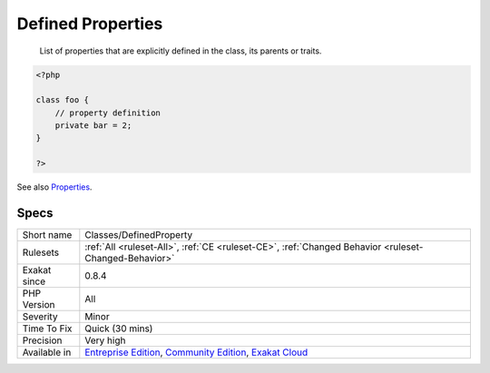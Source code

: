 .. _classes-definedproperty:

.. _defined-properties:

Defined Properties
++++++++++++++++++

  List of properties that are explicitly defined in the class, its parents or traits.

.. code-block:: php
   
   <?php
   
   class foo {
       // property definition
       private bar = 2;
   }
   
   ?>

See also `Properties <https://www.php.net/manual/en/language.oop5.properties.php>`_.


Specs
_____

+--------------+-----------------------------------------------------------------------------------------------------------------------------------------------------------------------------------------+
| Short name   | Classes/DefinedProperty                                                                                                                                                                 |
+--------------+-----------------------------------------------------------------------------------------------------------------------------------------------------------------------------------------+
| Rulesets     | :ref:`All <ruleset-All>`, :ref:`CE <ruleset-CE>`, :ref:`Changed Behavior <ruleset-Changed-Behavior>`                                                                                    |
+--------------+-----------------------------------------------------------------------------------------------------------------------------------------------------------------------------------------+
| Exakat since | 0.8.4                                                                                                                                                                                   |
+--------------+-----------------------------------------------------------------------------------------------------------------------------------------------------------------------------------------+
| PHP Version  | All                                                                                                                                                                                     |
+--------------+-----------------------------------------------------------------------------------------------------------------------------------------------------------------------------------------+
| Severity     | Minor                                                                                                                                                                                   |
+--------------+-----------------------------------------------------------------------------------------------------------------------------------------------------------------------------------------+
| Time To Fix  | Quick (30 mins)                                                                                                                                                                         |
+--------------+-----------------------------------------------------------------------------------------------------------------------------------------------------------------------------------------+
| Precision    | Very high                                                                                                                                                                               |
+--------------+-----------------------------------------------------------------------------------------------------------------------------------------------------------------------------------------+
| Available in | `Entreprise Edition <https://www.exakat.io/entreprise-edition>`_, `Community Edition <https://www.exakat.io/community-edition>`_, `Exakat Cloud <https://www.exakat.io/exakat-cloud/>`_ |
+--------------+-----------------------------------------------------------------------------------------------------------------------------------------------------------------------------------------+


